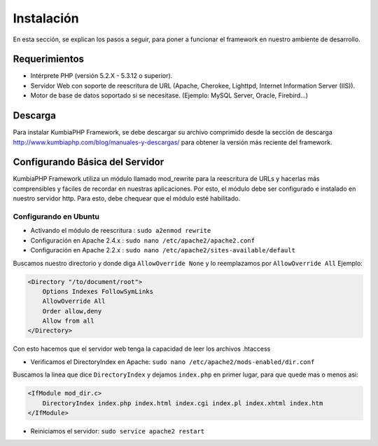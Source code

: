 ############
Instalación
############

En esta sección, se explican los pasos a seguir, para poner a funcionar el framework en nuestro ambiente de desarrollo.


**************
Requerimientos
**************

* Intérprete PHP (versión 5.2.X - 5.3.12 o superior).
* Servidor Web con soporte de reescritura de URL (Apache, Cherokee, Lighttpd, Internet Information Server (IIS)).
* Motor de base de datos soportado si se necesitase. (Ejemplo: MySQL Server, Oracle, Firebird...) 

********
Descarga
********

Para instalar KumbiaPHP Framework, se debe descargar su archivo comprimido desde la sección de 
descarga http://www.kumbiaphp.com/blog/manuales-y-descargas/ para obtener la versión más reciente del framework. 

********************************
Configurando Básica del Servidor
********************************

KumbiaPHP Framework utiliza un módulo llamado mod_rewrite para la reescritura de URLs y hacerlas más comprensibles 
y fáciles de recordar en nuestras aplicaciones. Por esto, el módulo debe ser configurado e instalado en nuestro 
servidor http. Para esto, debe chequear que el módulo esté habilitado.

----------------------
Configurando en Ubuntu
----------------------

* Activando el módulo de reescritura : ``sudo a2enmod rewrite``
* Configuración en Apache 2.4.x      : ``sudo nano /etc/apache2/apache2.conf``
* Configuración en Apache 2.2.x      : ``sudo nano /etc/apache2/sites-available/default``

Buscamos nuestro directorio y donde diga ``AllowOverride None`` y lo reemplazamos por ``AllowOverride All`` Ejemplo:

.. code-block:: php

    <Directory "/to/document/root">
        Options Indexes FollowSymLinks
        AllowOverride All
        Order allow,deny
        Allow from all
    </Directory> 

Con esto hacemos que el servidor web tenga la capacidad de leer los archivos .htaccess

* Verificamos el DirectoryIndex en Apache: ``sudo nano /etc/apache2/mods-enabled/dir.conf``

Buscamos la linea que dice ``DirectoryIndex`` y dejamos ``index.php`` en primer lugar, para que quede mas o menos asi: 

.. code-block:: php

    <IfModule mod_dir.c>
        DirectoryIndex index.php index.html index.cgi index.pl index.xhtml index.htm
    </IfModule>

* Reiniciamos el servidor: ``sudo service apache2 restart``
